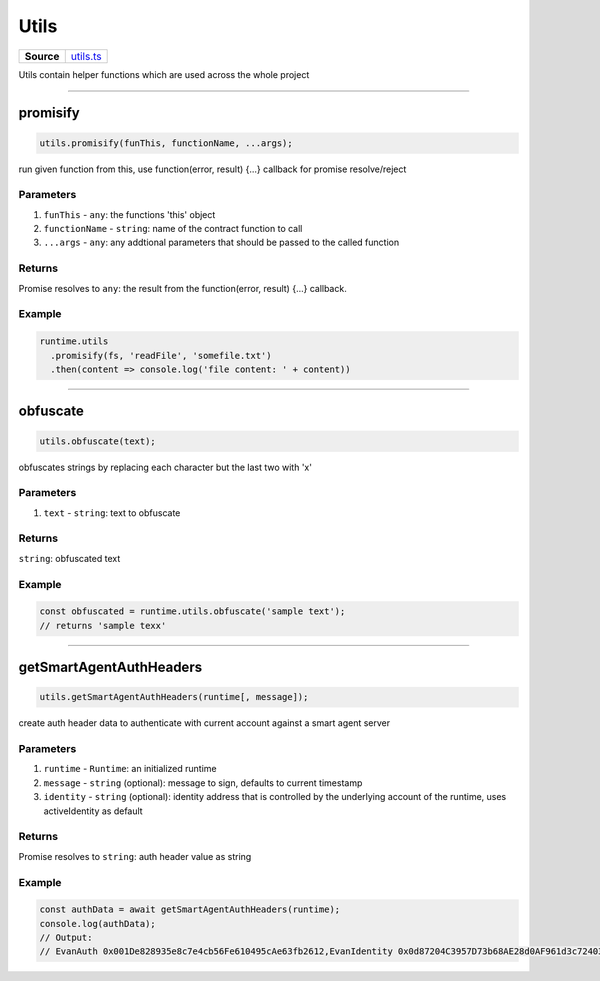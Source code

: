 ================================================================================
Utils
================================================================================

.. list-table:: 
   :widths: auto
   :stub-columns: 1

   * - Source
     - `utils.ts <https://github.com/evannetwork/api-blockchain-core/tree/master/src/common/utils.ts>`_

Utils contain helper functions which are used across the whole project

------------------------------------------------------------------------------

.. _utils_promisify:

promisify
===================

.. code-block:: javascript

    utils.promisify(funThis, functionName, ...args);

run given function from this, use function(error, result) {...} callback for promise resolve/reject



----------
Parameters
----------

#. ``funThis`` - ``any``: the functions 'this' object
#. ``functionName`` - ``string``: name of the contract function to call
#. ``...args`` - ``any``: any addtional parameters that should be passed to the called function

-------
Returns
-------

Promise resolves to ``any``: the result from the function(error, result) {...} callback.

-------
Example
-------

.. code-block:: javascript

    runtime.utils
      .promisify(fs, 'readFile', 'somefile.txt')
      .then(content => console.log('file content: ' + content))

------------------------------------------------------------------------------

.. _utils_obfuscate:

obfuscate
===================

.. code-block:: javascript

    utils.obfuscate(text);

obfuscates strings by replacing each character but the last two with 'x'


----------
Parameters
----------

#. ``text`` - ``string``: text to obfuscate

-------
Returns
-------

``string``: obfuscated text

-------
Example
-------

.. code-block:: javascript

    const obfuscated = runtime.utils.obfuscate('sample text');
    // returns 'sample texx'



------------------------------------------------------------------------------

.. _utils_getSmartAgentAuthHeaders:

getSmartAgentAuthHeaders
===================

.. code-block:: javascript

    utils.getSmartAgentAuthHeaders(runtime[, message]);

create auth header data to authenticate with current account against a smart agent server

----------
Parameters
----------

#. ``runtime`` - ``Runtime``: an initialized runtime
#. ``message`` - ``string`` (optional): message to sign, defaults to current timestamp
#. ``identity`` - ``string`` (optional): identity address that is controlled by the underlying account of the runtime, uses activeIdentity as default

-------
Returns
-------

Promise resolves to ``string``: auth header value as string

-------
Example
-------

.. code-block:: javascript

    const authData = await getSmartAgentAuthHeaders(runtime);
    console.log(authData);
    // Output:
    // EvanAuth 0x001De828935e8c7e4cb56Fe610495cAe63fb2612,EvanIdentity 0x0d87204C3957D73b68AE28d0AF961d3c72403906,EvanMessage 1566569193297,EvanSignedMessage 0x4ce5c94b3fb77e6fbd7dcbbedc564058d841c849020f11514b7e525776b033eb6cb54f480b604ae7dccb9858eb116267cfe547fab52679730b5e33ac975dbbab1b
